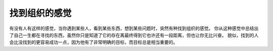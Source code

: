 .. url: http://www.adieu.me/blog/2007/05/找到组织的感觉/
.. published_on: 2007-05-29 02:44:56.000001

找到组织的感觉
=====================

有没有人有这样的感觉，当你遇到某些人，看到某些东西，想到某些问题时，突然有种找到组织的感觉。
你从这种感觉中总结出了自己一生都在寻找的东西，虽然你只是知道了它的存在离最终得到它也许还有一段距离，但也让你无比兴奋。
貌似，找到的人会比没找到的更容易成功一点，因为他有了非常明确的目标，而目标总是相当重要的。